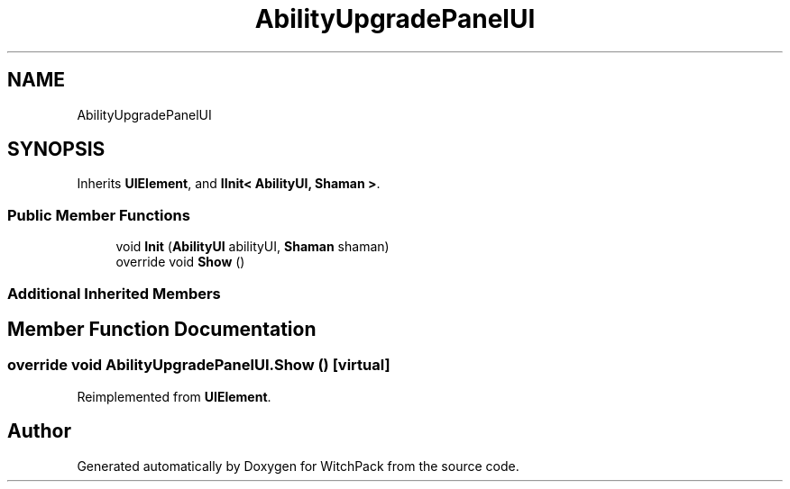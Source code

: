 .TH "AbilityUpgradePanelUI" 3 "Mon Jan 29 2024" "Version 0.096" "WitchPack" \" -*- nroff -*-
.ad l
.nh
.SH NAME
AbilityUpgradePanelUI
.SH SYNOPSIS
.br
.PP
.PP
Inherits \fBUIElement\fP, and \fBIInit< AbilityUI, Shaman >\fP\&.
.SS "Public Member Functions"

.in +1c
.ti -1c
.RI "void \fBInit\fP (\fBAbilityUI\fP abilityUI, \fBShaman\fP shaman)"
.br
.ti -1c
.RI "override void \fBShow\fP ()"
.br
.in -1c
.SS "Additional Inherited Members"
.SH "Member Function Documentation"
.PP 
.SS "override void AbilityUpgradePanelUI\&.Show ()\fC [virtual]\fP"

.PP
Reimplemented from \fBUIElement\fP\&.

.SH "Author"
.PP 
Generated automatically by Doxygen for WitchPack from the source code\&.
